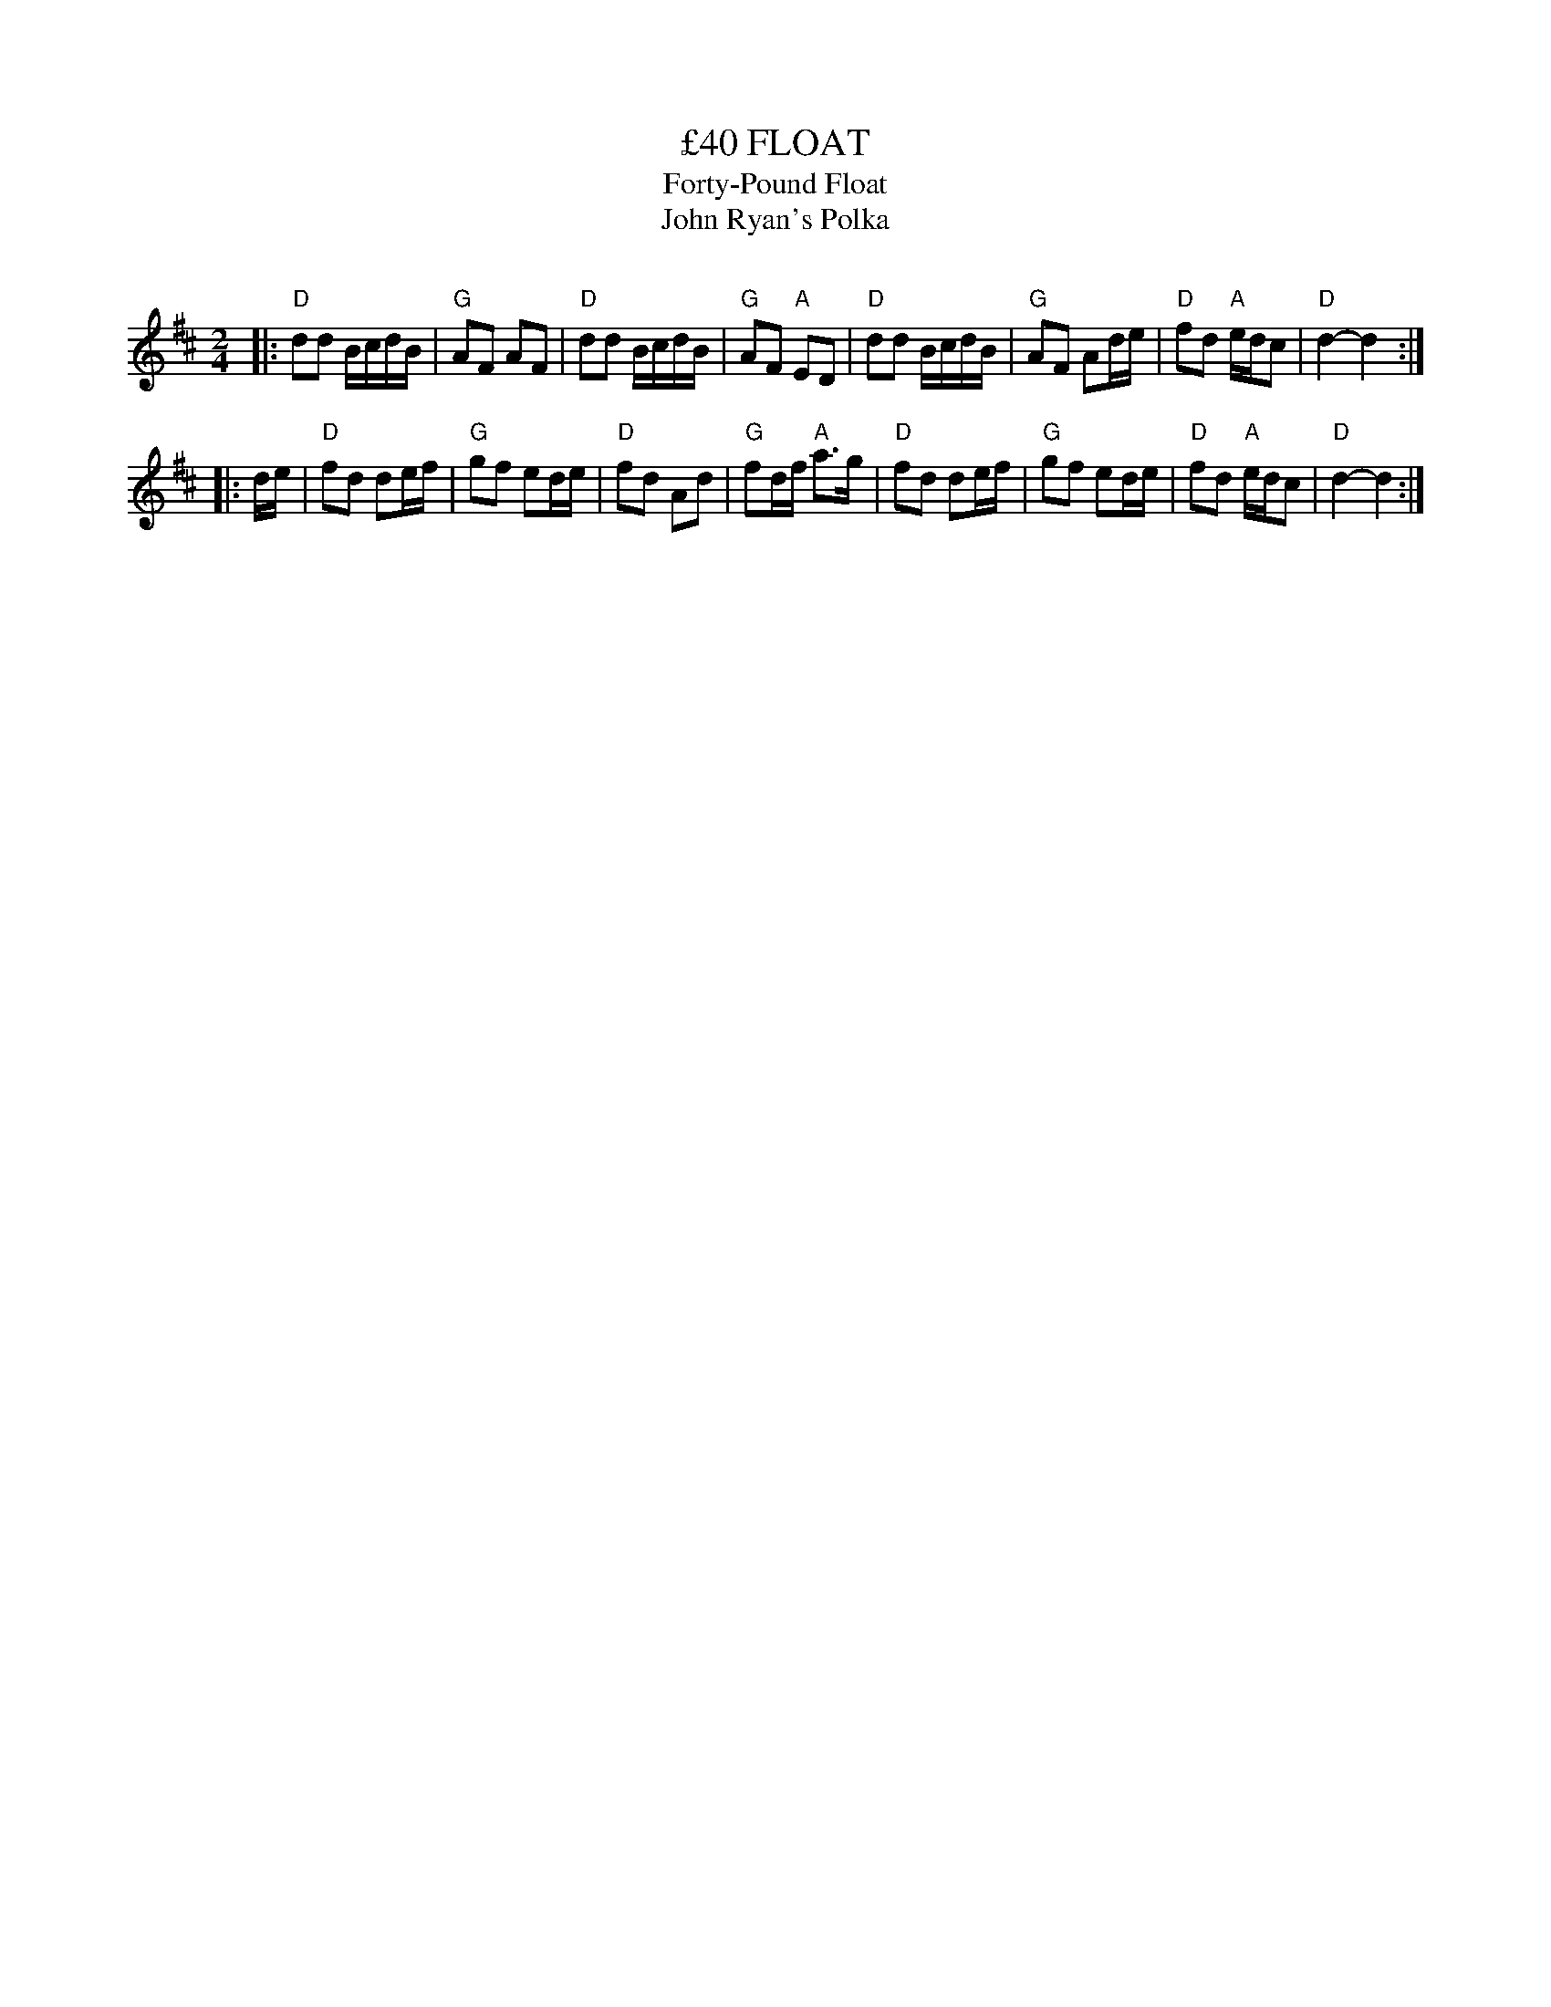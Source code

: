 X: 1
T: \24340 FLOAT
T: Forty-Pound Float
T: John Ryan's Polka
C:
R: reel
Z: 2014 John Chambers <jc:trillian.mit.edu>
N: In a set for Shepherds Circle
S: http://www.kangaroovalleyfolkfestival.com.au/USERIMAGES/Bush%20Dance%2014-05-03.pdf
N: Both strains have final repeats, but there are no initial repeats; fixed.
N: The chords are a bit dubious.
N: The rhythms at the strain boundaries are a bit off.
M: 2/4
L: 1/16
K: D
|:\
"D"d2d2 BcdB | "G"A2F2 A2F2 | "D"d2d2 BcdB | "G"A2F2 "A"E2D2 |\
"D"d2d2 BcdB | "G"A2F2 A2de | "D"f2d2 "A"edc2 | "D"d4- d4 :|
|: de |\
"D"f2d2 d2ef | "G"g2f2 e2de | "D"f2d2 A2d2 | "G"f2df "A"a3g |\
"D"f2d2 d2ef | "G"g2f2 e2de | "D"f2d2 "A"edc2 | "D"d4- d4 :|
